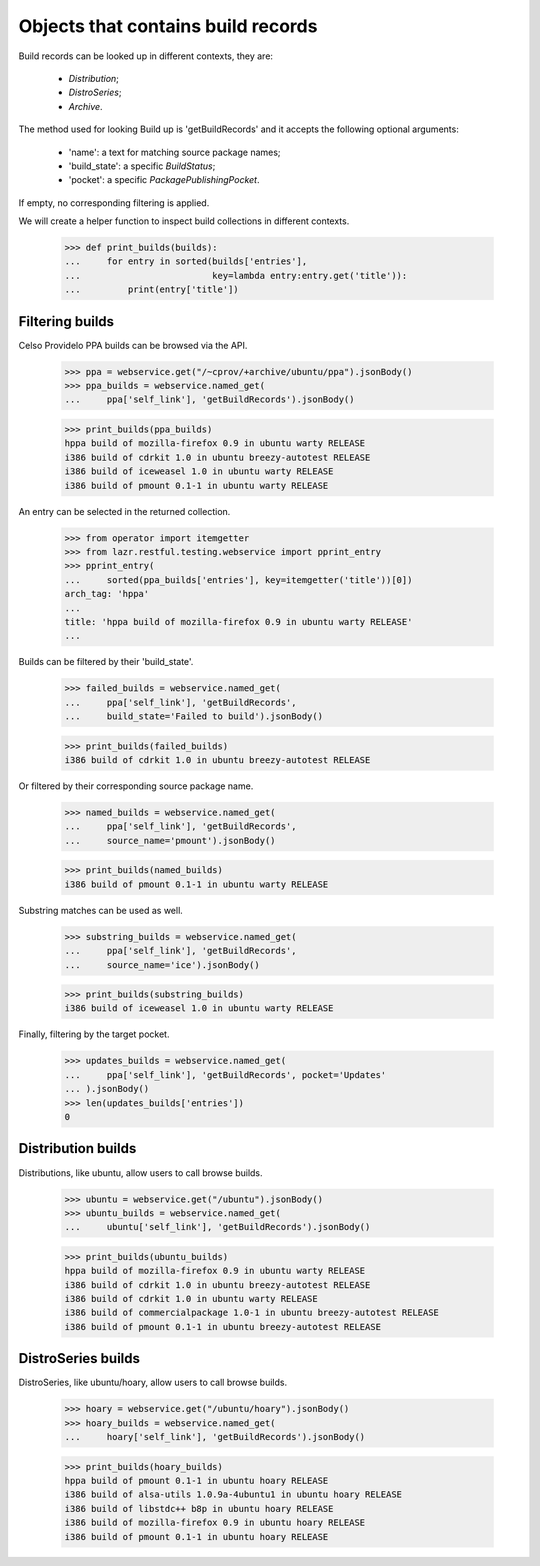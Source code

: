 Objects that contains build records
===================================

Build records can be looked up in different contexts, they are:

 * `Distribution`;
 * `DistroSeries`;
 * `Archive`.

The method used for looking Build up is 'getBuildRecords' and it
accepts the following optional arguments:

 * 'name': a text for matching source package names;
 * 'build_state': a specific `BuildStatus`;
 * 'pocket': a specific `PackagePublishingPocket`.

If empty, no corresponding filtering is applied.

We will create a helper function to inspect build collections in
different contexts.

    >>> def print_builds(builds):
    ...     for entry in sorted(builds['entries'],
    ...                         key=lambda entry:entry.get('title')):
    ...         print(entry['title'])


Filtering builds
----------------

Celso Providelo PPA builds can be browsed via the API.

    >>> ppa = webservice.get("/~cprov/+archive/ubuntu/ppa").jsonBody()
    >>> ppa_builds = webservice.named_get(
    ...     ppa['self_link'], 'getBuildRecords').jsonBody()

    >>> print_builds(ppa_builds)
    hppa build of mozilla-firefox 0.9 in ubuntu warty RELEASE
    i386 build of cdrkit 1.0 in ubuntu breezy-autotest RELEASE
    i386 build of iceweasel 1.0 in ubuntu warty RELEASE
    i386 build of pmount 0.1-1 in ubuntu warty RELEASE

An entry can be selected in the returned collection.

    >>> from operator import itemgetter
    >>> from lazr.restful.testing.webservice import pprint_entry
    >>> pprint_entry(
    ...     sorted(ppa_builds['entries'], key=itemgetter('title'))[0])
    arch_tag: 'hppa'
    ...
    title: 'hppa build of mozilla-firefox 0.9 in ubuntu warty RELEASE'
    ...

Builds can be filtered by their 'build_state'.

    >>> failed_builds = webservice.named_get(
    ...     ppa['self_link'], 'getBuildRecords',
    ...     build_state='Failed to build').jsonBody()

    >>> print_builds(failed_builds)
    i386 build of cdrkit 1.0 in ubuntu breezy-autotest RELEASE

Or filtered by their corresponding source package name.

    >>> named_builds = webservice.named_get(
    ...     ppa['self_link'], 'getBuildRecords',
    ...     source_name='pmount').jsonBody()

    >>> print_builds(named_builds)
    i386 build of pmount 0.1-1 in ubuntu warty RELEASE

Substring matches can be used as well.

    >>> substring_builds = webservice.named_get(
    ...     ppa['self_link'], 'getBuildRecords',
    ...     source_name='ice').jsonBody()

    >>> print_builds(substring_builds)
    i386 build of iceweasel 1.0 in ubuntu warty RELEASE

Finally, filtering by the target pocket.

    >>> updates_builds = webservice.named_get(
    ...     ppa['self_link'], 'getBuildRecords', pocket='Updates'
    ... ).jsonBody()
    >>> len(updates_builds['entries'])
    0


Distribution builds
-------------------

Distributions, like ubuntu, allow users to call browse builds.

    >>> ubuntu = webservice.get("/ubuntu").jsonBody()
    >>> ubuntu_builds = webservice.named_get(
    ...     ubuntu['self_link'], 'getBuildRecords').jsonBody()

    >>> print_builds(ubuntu_builds)
    hppa build of mozilla-firefox 0.9 in ubuntu warty RELEASE
    i386 build of cdrkit 1.0 in ubuntu breezy-autotest RELEASE
    i386 build of cdrkit 1.0 in ubuntu warty RELEASE
    i386 build of commercialpackage 1.0-1 in ubuntu breezy-autotest RELEASE
    i386 build of pmount 0.1-1 in ubuntu breezy-autotest RELEASE


DistroSeries builds
-------------------

DistroSeries, like ubuntu/hoary, allow users to call browse builds.

    >>> hoary = webservice.get("/ubuntu/hoary").jsonBody()
    >>> hoary_builds = webservice.named_get(
    ...     hoary['self_link'], 'getBuildRecords').jsonBody()

    >>> print_builds(hoary_builds)
    hppa build of pmount 0.1-1 in ubuntu hoary RELEASE
    i386 build of alsa-utils 1.0.9a-4ubuntu1 in ubuntu hoary RELEASE
    i386 build of libstdc++ b8p in ubuntu hoary RELEASE
    i386 build of mozilla-firefox 0.9 in ubuntu hoary RELEASE
    i386 build of pmount 0.1-1 in ubuntu hoary RELEASE


